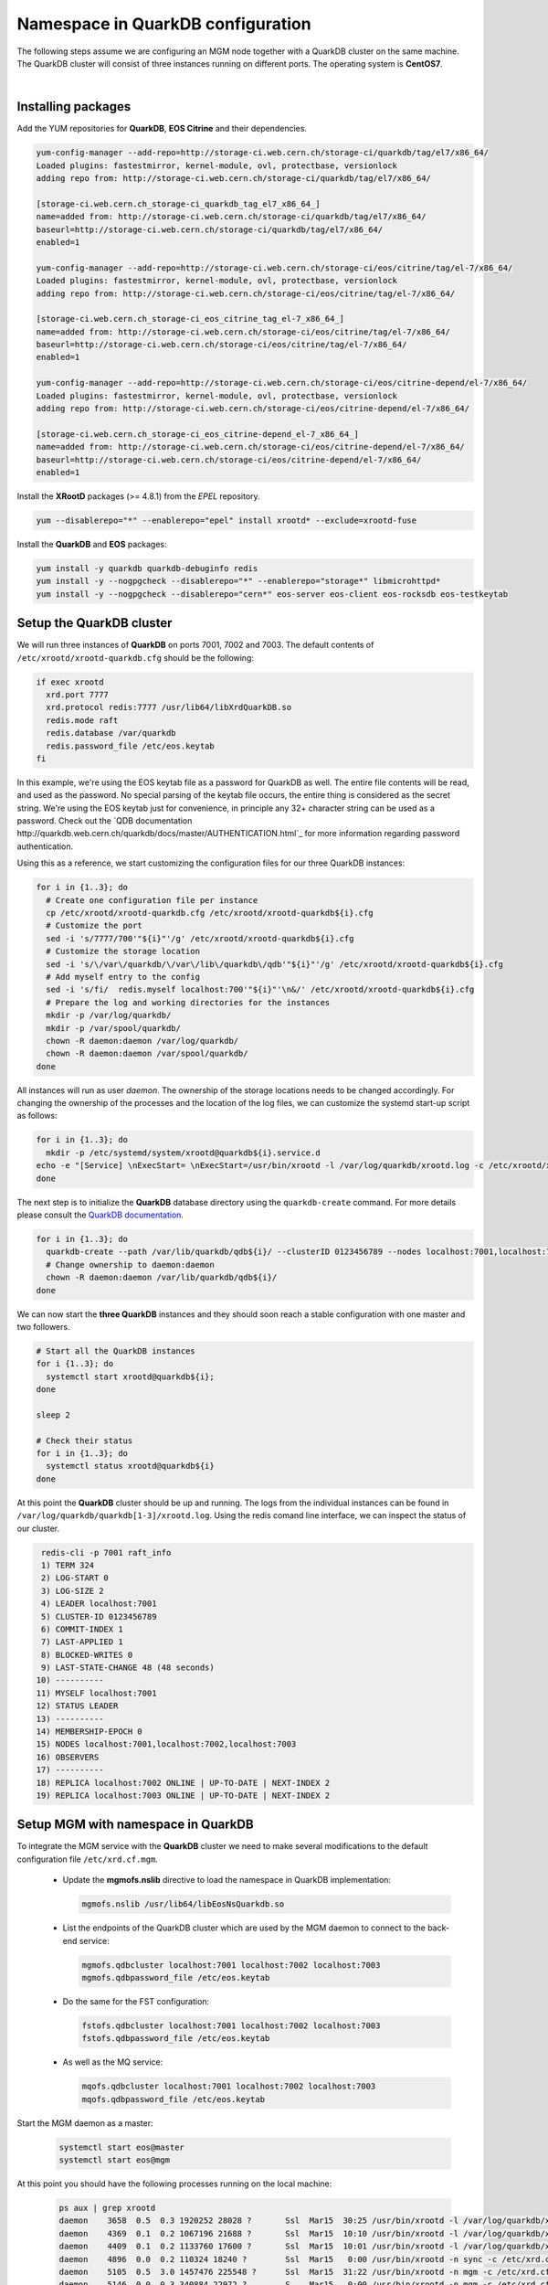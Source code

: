 .. highlight:: rst

.. index::
   single: Namespace in QuarkDB Configuration

.. _ns_quarkdb_configure:

Namespace in QuarkDB configuration
===================================

.. image:: quarkdb.jpg
   :scale: 40%
   :align: left

The following steps assume we are configuring an MGM node together with a QuarkDB cluster on the same machine. The QuarkDB cluster will consist of three instances running on different ports. The operating system is **CentOS7**.

|

Installing packages
--------------------

Add the YUM repositories for **QuarkDB**, **EOS Citrine** and their dependencies.

.. code-block:: bash

  yum-config-manager --add-repo=http://storage-ci.web.cern.ch/storage-ci/quarkdb/tag/el7/x86_64/
  Loaded plugins: fastestmirror, kernel-module, ovl, protectbase, versionlock
  adding repo from: http://storage-ci.web.cern.ch/storage-ci/quarkdb/tag/el7/x86_64/

  [storage-ci.web.cern.ch_storage-ci_quarkdb_tag_el7_x86_64_]
  name=added from: http://storage-ci.web.cern.ch/storage-ci/quarkdb/tag/el7/x86_64/
  baseurl=http://storage-ci.web.cern.ch/storage-ci/quarkdb/tag/el7/x86_64/
  enabled=1

  yum-config-manager --add-repo=http://storage-ci.web.cern.ch/storage-ci/eos/citrine/tag/el-7/x86_64/
  Loaded plugins: fastestmirror, kernel-module, ovl, protectbase, versionlock
  adding repo from: http://storage-ci.web.cern.ch/storage-ci/eos/citrine/tag/el-7/x86_64/

  [storage-ci.web.cern.ch_storage-ci_eos_citrine_tag_el-7_x86_64_]
  name=added from: http://storage-ci.web.cern.ch/storage-ci/eos/citrine/tag/el-7/x86_64/
  baseurl=http://storage-ci.web.cern.ch/storage-ci/eos/citrine/tag/el-7/x86_64/
  enabled=1

  yum-config-manager --add-repo=http://storage-ci.web.cern.ch/storage-ci/eos/citrine-depend/el-7/x86_64/
  Loaded plugins: fastestmirror, kernel-module, ovl, protectbase, versionlock
  adding repo from: http://storage-ci.web.cern.ch/storage-ci/eos/citrine-depend/el-7/x86_64/

  [storage-ci.web.cern.ch_storage-ci_eos_citrine-depend_el-7_x86_64_]
  name=added from: http://storage-ci.web.cern.ch/storage-ci/eos/citrine-depend/el-7/x86_64/
  baseurl=http://storage-ci.web.cern.ch/storage-ci/eos/citrine-depend/el-7/x86_64/
  enabled=1

Install the **XRootD** packages (>= 4.8.1) from the *EPEL* repository.

.. code-block:: bash

  yum --disablerepo="*" --enablerepo="epel" install xrootd* --exclude=xrootd-fuse

Install the **QuarkDB** and **EOS** packages:

.. code-block:: bash

  yum install -y quarkdb quarkdb-debuginfo redis
  yum install -y --nogpgcheck --disablerepo="*" --enablerepo="storage*" libmicrohttpd*
  yum install -y --nogpgcheck --disablerepo="cern*" eos-server eos-client eos-rocksdb eos-testkeytab


Setup the QuarkDB cluster
-------------------------

We will run three instances of **QuarkDB** on ports 7001, 7002 and 7003. The default contents of ``/etc/xrootd/xrootd-quarkdb.cfg`` should be the following:

.. code-block:: bash

  if exec xrootd
    xrd.port 7777
    xrd.protocol redis:7777 /usr/lib64/libXrdQuarkDB.so
    redis.mode raft
    redis.database /var/quarkdb
    redis.password_file /etc/eos.keytab
  fi

In this example, we're using the EOS keytab file as a password for QuarkDB as well. The entire file contents will be read, and used as the password. No special parsing of the keytab file occurs, the entire thing is considered as the secret string. We're using the EOS keytab just for convenience, in principle any 32+ character string can be used as a password. Check out the `QDB documentation
http://quarkdb.web.cern.ch/quarkdb/docs/master/AUTHENTICATION.html`_ for more information regarding password authentication.

Using this as a reference, we start customizing the configuration files for our three QuarkDB instances:

.. code-block:: bash

   for i in {1..3}; do
     # Create one configuration file per instance
     cp /etc/xrootd/xrootd-quarkdb.cfg /etc/xrootd/xrootd-quarkdb${i}.cfg
     # Customize the port
     sed -i 's/7777/700'"${i}"'/g' /etc/xrootd/xrootd-quarkdb${i}.cfg
     # Customize the storage location
     sed -i 's/\/var\/quarkdb/\/var\/lib\/quarkdb\/qdb'"${i}"'/g' /etc/xrootd/xrootd-quarkdb${i}.cfg
     # Add myself entry to the config
     sed -i 's/fi/  redis.myself localhost:700'"${i}"'\n&/' /etc/xrootd/xrootd-quarkdb${i}.cfg
     # Prepare the log and working directories for the instances
     mkdir -p /var/log/quarkdb/
     mkdir -p /var/spool/quarkdb/
     chown -R daemon:daemon /var/log/quarkdb/
     chown -R daemon:daemon /var/spool/quarkdb/
   done

All instances will run as user *daemon*. The ownership of the storage locations needs to be changed accordingly. For changing the ownership of the processes and the location of the log files, we can customize the systemd start-up script as follows:

.. code-block:: bash

   for i in {1..3}; do
     mkdir -p /etc/systemd/system/xrootd@quarkdb${i}.service.d
   echo -e "[Service] \nExecStart= \nExecStart=/usr/bin/xrootd -l /var/log/quarkdb/xrootd.log -c /etc/xrootd/xrootd-%i.cfg -k fifo -s /var/run/quarkdb/xrootd-%i.pid -n %i \nUser=daemon \nGroup=daemon \n" > /etc/systemd/system/xrootd@quarkdb${i}.service.d/custom.conf
   done

The next step is to initialize the **QuarkDB** database directory using the ``quarkdb-create`` command. For more details please consult the `QuarkDB documentation <https://quarkdb.web.cern.ch/quarkdb/docs/master/>`_.

.. code-block:: bash

   for i in {1..3}; do
     quarkdb-create --path /var/lib/quarkdb/qdb${i}/ --clusterID 0123456789 --nodes localhost:7001,localhost:7002,localhost:7003
     # Change ownership to daemon:daemon
     chown -R daemon:daemon /var/lib/quarkdb/qdb${i}/
   done

We can now start the **three QuarkDB** instances and they should soon reach a stable configuration with one master and two followers.

.. code-block:: bash

   # Start all the QuarkDB instances
   for i {1..3}; do
     systemctl start xrootd@quarkdb${i};
   done

   sleep 2

   # Check their status
   for i in {1..3}; do
     systemctl status xrootd@quarkdb${i}
   done

At this point the **QuarkDB** cluster should be up and running. The logs from the individual instances can be found in ``/var/log/quarkdb/quarkdb[1-3]/xrootd.log``. Using the redis comand line interface, we can inspect the status of our cluster.

.. code-block:: bash

   redis-cli -p 7001 raft_info
   1) TERM 324
   2) LOG-START 0
   3) LOG-SIZE 2
   4) LEADER localhost:7001
   5) CLUSTER-ID 0123456789
   6) COMMIT-INDEX 1
   7) LAST-APPLIED 1
   8) BLOCKED-WRITES 0
   9) LAST-STATE-CHANGE 48 (48 seconds)
  10) ----------
  11) MYSELF localhost:7001
  12) STATUS LEADER
  13) ----------
  14) MEMBERSHIP-EPOCH 0
  15) NODES localhost:7001,localhost:7002,localhost:7003
  16) OBSERVERS
  17) ----------
  18) REPLICA localhost:7002 ONLINE | UP-TO-DATE | NEXT-INDEX 2
  19) REPLICA localhost:7003 ONLINE | UP-TO-DATE | NEXT-INDEX 2


Setup MGM with namespace in QuarkDB
-----------------------------------

To integrate the MGM service with the **QuarkDB** cluster we need to make several modifications to the default configuration file ``/etc/xrd.cf.mgm``.

  * Update the **mgmofs.nslib** directive to load the namespace in QuarkDB implementation:

    .. code-block:: bash

       mgmofs.nslib /usr/lib64/libEosNsQuarkdb.so

  * List the endpoints of the QuarkDB cluster which are used by the MGM daemon to connect to the back-end service:

    .. code-block:: bash

       mgmofs.qdbcluster localhost:7001 localhost:7002 localhost:7003
       mgmofs.qdbpassword_file /etc/eos.keytab

  * Do the same for the FST configuration:

    .. code-block:: bash

       fstofs.qdbcluster localhost:7001 localhost:7002 localhost:7003
       fstofs.qdbpassword_file /etc/eos.keytab

  * As well as the MQ service:

    .. code-block:: bash

       mqofs.qdbcluster localhost:7001 localhost:7002 localhost:7003
       mqofs.qdbpassword_file /etc/eos.keytab

Start the MGM daemon as a master:

 .. code-block:: bash

    systemctl start eos@master
    systemctl start eos@mgm

At this point you should have the following processes running on the local machine:

 .. code-block:: bash

    ps aux | grep xrootd
    daemon    3658  0.5  0.3 1920252 28028 ?       Ssl  Mar15  30:25 /usr/bin/xrootd -l /var/log/quarkdb/xrootd.log -c /etc/xrootd/xrootd-quarkdb1.cfg -k fifo -s /var/run/quarkdb/xrootd-quarkdb1.pid -n quarkdb1
    daemon    4369  0.1  0.2 1067196 21688 ?       Ssl  Mar15  10:10 /usr/bin/xrootd -l /var/log/quarkdb/xrootd.log -c /etc/xrootd/xrootd-quarkdb2.cfg -k fifo -s /var/run/quarkdb/xrootd-quarkdb2.pid -n quarkdb2
    daemon    4409  0.1  0.2 1133760 17600 ?       Ssl  Mar15  10:01 /usr/bin/xrootd -l /var/log/quarkdb/xrootd.log -c /etc/xrootd/xrootd-quarkdb3.cfg -k fifo -s /var/run/quarkdb/xrootd-quarkdb3.pid -n quarkdb3
    daemon    4896  0.0  0.2 110324 18240 ?        Ssl  Mar15   0:00 /usr/bin/xrootd -n sync -c /etc/xrd.cf.sync -l /var/log/eos/xrdlog.sync -s /tmp/xrootd.sync.pid -Rdaemon
    daemon    5105  0.5  3.0 1457476 225548 ?      Ssl  Mar15  31:22 /usr/bin/xrootd -n mgm -c /etc/xrd.cf.mgm -l /var/log/eos/xrdlog.mgm -s /tmp/xrootd.mgm.pid -Rdaemon
    daemon    5146  0.0  0.3 340884 22972 ?        S    Mar15   0:00 /usr/bin/xrootd -n mgm -c /etc/xrd.cf.mgm -l /var/log/eos/xrdlog.mgm -s /tmp/xrootd.mgm.pid -Rdaemon


In a production environment the MGM daemon and each of the QuarkDB instances of the cluster should run on different machines. Furthermore, for optimal performance of the **QuarkDB** backend, at least the QuarkDB master should have the ``/var/lib/quarkdb/`` directory stored on an **SSD** partition.


Conversion of in-memory namespace to QuarkDB namespace
------------------------------------------------------

The first step in converting an in-memory namespace to QuarkDB is to compact the file and directory changelog files using the **eos-log-compact** tool:

 .. code-block:: bash

  eos-log-compact /var/eos/md/file.mdlog /var/eos/md/compacted_file.mdlog
  eos-log-compact /var/eos/md/directory.mdlog /var/eos/md/compacted_directory.mdlog

The conversion process requires that the entire namespace is loaded into memory, just like the normal booting of the namespace. Therefore, one must ensure that the machine used for the conversion has enough RAM to hold the namespace data structures. To achive optimum performance, it is recommended that both the changelog files and the ``/var/lib/quarkdb/`` directory are stored on an **SSD** backed partition.

To speed up the initial import, QuarkDB has a special **bulkload** configuration mode in which we're expected to do only write operations towards the backend. In this case the compaction of the data stored in QuarkDB happends only at the end, therefore minimising the number of I/O operations and thus speeding up the entire process. Create the usual QuarkDB directory structure by using the **quarkdb-create** tool. Below is an example of a QurkDB configuration file that uses the **bulkload** mode:

  .. code-block:: bash

    xrd.port 7777
    xrd.protocol redis:7777 /usr/lib64/libXrdQuarkDB.so
    redis.mode bulkload
    redis.database /var/lib/quarkdb/convert/

After starting the QuarkDB service, we can use the **eos-ns-convert** tool to perform the actual conversion of the namespace.

 .. code-block:: bash

   eos-ns-convert /var/eos/md/compacted_file.mdlog /var/eos/md/compacted_directory localhost 7777

 .. note::

   The **eos-ns-convert** tool must use as input the **compacted** changelog files.


Once the bulkload is done, shut down the instance and create a brand new QuarkDB folder using **quarkdb-create** in a different location, listing the nodes that will make up the new cluster. Further details on how to configure a new QuarkDB cluster can be found here :ref:`quarkdbconf`.

The newly created QuarkDB raft-journal directory for each of the instances can be deleted. The raft journal stored in ``/var/lib/quarkdb/convert/`` needs to be copied to the QuarkDB directory of the new instances in the cluster. For this operation, one can use simple *cp/scp*. Make sure that the configuration for all of the new QuarkDB instances is in **raft** mode and **NOT bulkmode**. At this point all the instances in the cluster can be started and the system should rapidly reach a stable configuration with one master and several slaves.

For further information see :ref:`quarkdbconf`.
